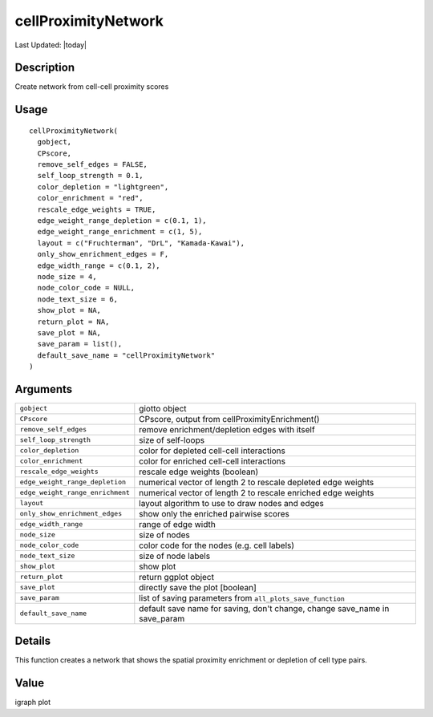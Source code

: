 cellProximityNetwork
--------------------

.. link-button:: https://github.com/drieslab/Giotto/tree/suite/R/spatial_interaction_visuals.R#L227
		:type: url
		:text: View Source Code
		:classes: btn-outline-primary btn-block

Last Updated: |today|

Description
~~~~~~~~~~~

Create network from cell-cell proximity scores

Usage
~~~~~

::

   cellProximityNetwork(
     gobject,
     CPscore,
     remove_self_edges = FALSE,
     self_loop_strength = 0.1,
     color_depletion = "lightgreen",
     color_enrichment = "red",
     rescale_edge_weights = TRUE,
     edge_weight_range_depletion = c(0.1, 1),
     edge_weight_range_enrichment = c(1, 5),
     layout = c("Fruchterman", "DrL", "Kamada-Kawai"),
     only_show_enrichment_edges = F,
     edge_width_range = c(0.1, 2),
     node_size = 4,
     node_color_code = NULL,
     node_text_size = 6,
     show_plot = NA,
     return_plot = NA,
     save_plot = NA,
     save_param = list(),
     default_save_name = "cellProximityNetwork"
   )

Arguments
~~~~~~~~~

+-----------------------------------+-----------------------------------+
| ``gobject``                       | giotto object                     |
+-----------------------------------+-----------------------------------+
| ``CPscore``                       | CPscore, output from              |
|                                   | cellProximityEnrichment()         |
+-----------------------------------+-----------------------------------+
| ``remove_self_edges``             | remove enrichment/depletion edges |
|                                   | with itself                       |
+-----------------------------------+-----------------------------------+
| ``self_loop_strength``            | size of self-loops                |
+-----------------------------------+-----------------------------------+
| ``color_depletion``               | color for depleted cell-cell      |
|                                   | interactions                      |
+-----------------------------------+-----------------------------------+
| ``color_enrichment``              | color for enriched cell-cell      |
|                                   | interactions                      |
+-----------------------------------+-----------------------------------+
| ``rescale_edge_weights``          | rescale edge weights (boolean)    |
+-----------------------------------+-----------------------------------+
| ``edge_weight_range_depletion``   | numerical vector of length 2 to   |
|                                   | rescale depleted edge weights     |
+-----------------------------------+-----------------------------------+
| ``edge_weight_range_enrichment``  | numerical vector of length 2 to   |
|                                   | rescale enriched edge weights     |
+-----------------------------------+-----------------------------------+
| ``layout``                        | layout algorithm to use to draw   |
|                                   | nodes and edges                   |
+-----------------------------------+-----------------------------------+
| ``only_show_enrichment_edges``    | show only the enriched pairwise   |
|                                   | scores                            |
+-----------------------------------+-----------------------------------+
| ``edge_width_range``              | range of edge width               |
+-----------------------------------+-----------------------------------+
| ``node_size``                     | size of nodes                     |
+-----------------------------------+-----------------------------------+
| ``node_color_code``               | color code for the nodes (e.g.    |
|                                   | cell labels)                      |
+-----------------------------------+-----------------------------------+
| ``node_text_size``                | size of node labels               |
+-----------------------------------+-----------------------------------+
| ``show_plot``                     | show plot                         |
+-----------------------------------+-----------------------------------+
| ``return_plot``                   | return ggplot object              |
+-----------------------------------+-----------------------------------+
| ``save_plot``                     | directly save the plot [boolean]  |
+-----------------------------------+-----------------------------------+
| ``save_param``                    | list of saving parameters from    |
|                                   | ``all_plots_save_function``       |
+-----------------------------------+-----------------------------------+
| ``default_save_name``             | default save name for saving,     |
|                                   | don't change, change save_name in |
|                                   | save_param                        |
+-----------------------------------+-----------------------------------+

Details
~~~~~~~

This function creates a network that shows the spatial proximity
enrichment or depletion of cell type pairs.

Value
~~~~~

igraph plot
